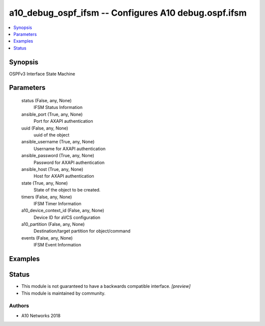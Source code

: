 .. _a10_debug_ospf_ifsm_module:


a10_debug_ospf_ifsm -- Configures A10 debug.ospf.ifsm
=====================================================

.. contents::
   :local:
   :depth: 1


Synopsis
--------

OSPFv3 Interface State Machine






Parameters
----------

  status (False, any, None)
    IFSM Status Information


  ansible_port (True, any, None)
    Port for AXAPI authentication


  uuid (False, any, None)
    uuid of the object


  ansible_username (True, any, None)
    Username for AXAPI authentication


  ansible_password (True, any, None)
    Password for AXAPI authentication


  ansible_host (True, any, None)
    Host for AXAPI authentication


  state (True, any, None)
    State of the object to be created.


  timers (False, any, None)
    IFSM Timer Information


  a10_device_context_id (False, any, None)
    Device ID for aVCS configuration


  a10_partition (False, any, None)
    Destination/target partition for object/command


  events (False, any, None)
    IFSM Event Information









Examples
--------

.. code-block:: yaml+jinja

    





Status
------




- This module is not guaranteed to have a backwards compatible interface. *[preview]*


- This module is maintained by community.



Authors
~~~~~~~

- A10 Networks 2018

